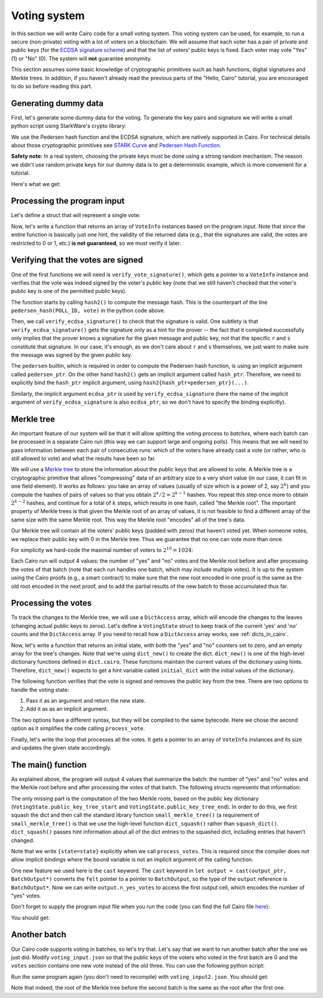 .. _voting:

Voting system
=============

In this section we will write Cairo code for a small voting system.
This voting system can be used, for example, to run a secure (non-private) voting with a lot of
voters on a blockchain.
We will assume that each voter has a pair of private and public keys
(for the `ECDSA signature scheme <https://en.wikipedia.org/wiki/Elliptic_Curve_Digital_Signature_Algorithm>`_)
and that the list of voters' public keys is fixed.
Each voter may vote "Yes" (1) or "No" (0).
The system will **not** guarantee anonymity.

This section assumes some basic knowledge of cryptographic primitives such as hash functions,
digital signatures and Merkle trees.
In addition, if you haven't already read the previous parts of the "Hello, Cairo" tutorial, you
are encouraged to do so before reading this part.

Generating dummy data
---------------------

First, let's generate some dummy data for the voting.
To generate the key pairs and signature we will write a small python script using
StarkWare's crypto library:

.. tested-code:: python voting_dummy_data_py

    import json

    from starkware.crypto.signature.signature import (
        pedersen_hash, private_to_stark_key, sign)

    # Set an identifier that will represent what we're voting for.
    # This will appear in the user's signature to distinguish
    # between different polls.
    POLL_ID = 10018

    # Generate key pairs.
    priv_keys = []
    pub_keys = []

    for i in range(10):
        priv_key = 123456 * i + 654321  # See "Safety note" below.
        priv_keys.append(priv_key)

        pub_key = private_to_stark_key(priv_key)
        pub_keys.append(pub_key)

    # Generate 3 votes of voters 3, 5, and 8.
    votes = []
    for (voter_id, vote) in [(3, 0), (5, 1), (8, 0)]:
        r, s = sign(
            msg_hash=pedersen_hash(POLL_ID, vote),
            priv_key=priv_keys[voter_id])
        votes.append({
            'voter_id': voter_id,
            'vote': vote,
            'r': hex(r),
            's': hex(s),
        })

    # Write the data (public keys and votes) to a JSON file.
    input_data = {
        'public_keys': list(map(hex, pub_keys)),
        'votes': votes,
    }

    with open('voting_input.json', 'w') as f:
        json.dump(input_data, f, indent=4)
        f.write('\n')

We use the Pedersen hash function and the ECDSA signature, which are natively supported in Cairo.
For technical details about those cryptographic primitives see
`STARK Curve <https://docs.starkware.co/starkex-docs/crypto/stark-curve>`_ and
`Pedersen Hash Function <https://docs.starkware.co/starkex-docs/crypto/pedersen-hash-function>`_.

**Safety note:**
In a real system, choosing the private keys must be done using a strong random mechanism.
The reason we didn't use random private keys for our dummy data is to get a deterministic
example, which is more convenient for a tutorial.

Here's what we get:

.. tested-code:: json voting_dummy_data_json

    {
        "public_keys": [
            "0x1c3eb6d67f833a9dac3766b2f22d31299875884f3fc84ebc70c322e8fb18112",
            "0x22285e2a1c84a7b6e283eb1ee28a40ba30874aff62617ba1220d7dc6a2b1e70",
            "0x2226376596c83aa0c5381b42b516bd84e604d7ff65647bab46feb7540a6544d",
            "0x492cf083fdc9d0c48bcc2807abd2a6da8550b872d047cd36e501a5e12cb581d",
            "0x1b16536d44330830c39b119673c7a065fe6592094d8506221053176c9500e54",
            "0x4cb42f213ed6dcfadb7b987fd31b2260334cbe404315708d17a2404fbadb11e",
            "0xb52947e334a58f8041373c44270c90c0bd28f345b0dac2af0886ec3cfab253",
            "0x23592b2754186e35f970c72eea16d46df2570bc68e6ee3069d8aa68d1a1707a",
            "0x529196a1456a35d3ee9138dd7355cb6416fe40deade3adab76f2e66554400ef",
            "0x2854a6d2c60e46b2f176659ccbffdddc3db9e2d1e74d3fa54f2fe252e571db0"
        ],
        "votes": [
            {
                "voter_id": 3,
                "vote": 0,
                "r": "0x315007dfbb13073cac204056c43fa51df0d56f88485c9563e86927f03c039bd",
                "s": "0x51ce6bb918720da62507bf093a6e29877fd77a0f979c0bdcd5684c8bdfefea4"
            },
            {
                "voter_id": 5,
                "vote": 1,
                "r": "0x5640e049062218fece9a6ab3f7871ff8dd7f8f7bc01d0e3b408f03d6477a1b6",
                "s": "0x70adf064b7e317fba19bac2d2677ad0448a4229d2340d5af1eb86a6252d6812"
            },
            {
                "voter_id": 8,
                "vote": 0,
                "r": "0x1749c30845cdf996ec03b79dd8262cf68e504143c93c94c8020d78c6f42b635",
                "s": "0x31a8bac54c17ac9c81dc036bcc761a3f78d7f43a8d42c468d774c1b2a9746c2"
            }
        ]
    }

.. test::

    import tempfile
    import os

    old_cwd = os.getcwd()
    try:
        with tempfile.TemporaryDirectory() as tmpdir:
            os.chdir(tmpdir)

            exec(codes['voting_dummy_data_py'])

            assert open('voting_input.json').read().strip() == \
                codes['voting_dummy_data_json'].strip()
    finally:
        os.chdir(old_cwd)

Processing the program input
----------------------------

Let's define a struct that will represent a single vote:

.. tested-code:: cairo vote_info

    struct VoteInfo:
        # The ID of the voter.
        member voter_id : felt
        # The voter's public key.
        member pub_key : felt
        # The vote (0 or 1).
        member vote : felt
        # The ECDSA signature (r and s).
        member r : felt
        member s : felt
    end

Now, let's write a function that returns an array of ``VoteInfo`` instances
based on the program input.
Note that since the entire function is basically just one hint, the validity of the returned data
(e.g., that the signatures are valid, the votes are restricted to 0 or 1, etc.)
**is not guaranteed**, so we must verify it later.

.. tested-code:: cairo get_claimed_votes

    from starkware.cairo.common.alloc import alloc

    # Returns a list of VoteInfo instances representing the claimed
    # votes.
    # The validity of the returned data is not guaranteed and must
    # be verified by the caller.
    func get_claimed_votes() -> (votes : VoteInfo*, n : felt):
        alloc_locals
        local n
        let (votes : VoteInfo*) = alloc()
        %{
            ids.n = len(program_input['votes'])
            public_keys = [
                int(pub_key, 16)
                for pub_key in program_input['public_keys']]
            for i, vote in enumerate(program_input['votes']):
                # Get the address of the i-th vote.
                base_addr = \
                    ids.votes.address_ + ids.VoteInfo.SIZE * i
                memory[base_addr + ids.VoteInfo.voter_id] = \
                    vote['voter_id']
                memory[base_addr + ids.VoteInfo.pub_key] = \
                    public_keys[vote['voter_id']]
                memory[base_addr + ids.VoteInfo.vote] = \
                    vote['vote']
                memory[base_addr + ids.VoteInfo.r] = \
                    int(vote['r'], 16)
                memory[base_addr + ids.VoteInfo.s] = \
                    int(vote['s'], 16)
        %}
        return (votes=votes, n=n)
    end

Verifying that the votes are signed
-----------------------------------

One of the first functions we will need is ``verify_vote_signature()``, which
gets a pointer to a ``VoteInfo`` instance and verifies that the vote was indeed signed
by the voter's public key (note that we still haven't checked that the voter's public key
is one of the permitted public keys).

The function starts by calling ``hash2()`` to compute the message
hash. This is the counterpart of the line ``pedersen_hash(POLL_ID, vote)``
in the python code above.

Then, we call ``verify_ecdsa_signature()`` to check that the signature is valid.
One subtlety is that ``verify_ecdsa_signature()`` gets the signature only as a hint for
the prover -- the fact that it completed successfully only implies that the prover knows
a signature for the given message and public key, not that the specific ``r`` and ``s``
constitute that signature. In our case, it's enough, as we don't care about
``r`` and ``s`` themselves, we just want to make sure the message was signed by the given
public key.

.. tested-code:: cairo verify_vote_signature

    from starkware.cairo.common.cairo_builtins import (
        HashBuiltin, SignatureBuiltin)
    from starkware.cairo.common.hash import hash2
    from starkware.cairo.common.signature import (
        verify_ecdsa_signature)

    # The identifier that represents what we're voting for.
    # This will appear in the user's signature to distinguish
    # between different polls.
    const POLL_ID = 10018

    func verify_vote_signature{
            pedersen_ptr : HashBuiltin*,
            ecdsa_ptr : SignatureBuiltin*}(
            vote_info_ptr : VoteInfo*):
        let (message) = hash2{hash_ptr=pedersen_ptr}(
            x=POLL_ID, y=vote_info_ptr.vote)

        verify_ecdsa_signature(
            message=message,
            public_key=vote_info_ptr.pub_key,
            signature_r=vote_info_ptr.r,
            signature_s=vote_info_ptr.s)
        return ()
    end

The ``pedersen`` builtin, which is required in order to compute the Pedersen hash function,
is using an implicit argument called ``pedersen_ptr``.
On the other hand ``hash2()`` gets an implicit argument called ``hash_ptr``.
Therefore, we need to explicitly bind the ``hash_ptr`` implicit argument,
using ``hash2{hash_ptr=pedersen_ptr}(...)``.

Similarly, the implicit argument ``ecdsa_ptr`` is used by ``verify_ecdsa_signature``
(here the name of the implicit argument of ``verify_ecdsa_signature`` is also ``ecdsa_ptr``,
so we don't have to specify the binding explicitly).

.. _voting_merkle_tree:

Merkle tree
-----------

An important feature of our system will be that it will allow splitting the voting process
to *batches*, where each batch can be processed in a separate Cairo run
(this way we can support large and ongoing polls).
This means that we will need to pass information between each pair of consecutive runs:
which of the voters have already cast a vote
(or rather, who is still allowed to vote)
and what the results have been so far.

We will use a `Merkle tree <https://en.wikipedia.org/wiki/Merkle_tree>`_
to store the information about the public keys that are allowed to vote.
A Merkle tree is a cryptographic primitive that
allows "compressing" data of an arbitrary size to a very short value
(in our case, it can fit in one field element).
It works as follows: you take an array of values
(usually of size which is a power of 2, say :math:`2^k`)
and you compute the hashes of pairs of values so that you obtain :math:`2^k / 2 = 2^{k - 1}`
hashes. You repeat this step once more to obtain :math:`2^{k - 2}` hashes, and continue
for a total of :math:`k` steps, which results in one hash, called "the Merkle root".
The important property of Merkle trees is that given the Merkle root of an array of values,
it is not feasible to find a different array of the same size with the same Merkle root.
This way the Merkle root "encodes" all of the tree's data.

Our Merkle tree will contain
all the voters' public keys (padded with zeros) that haven't voted yet.
When someone votes, we replace their public key with 0 in the Merkle tree.
Thus we guarantee that no one can vote
more than once.

For simplicity we hard-code the maximal number of voters to :math:`2^{10} = 1024`:

.. tested-code:: cairo voting_constants

    const LOG_N_VOTERS = 10

Each Cairo run will output 4 values: the number of "yes" and "no" votes and the Merkle root before
and after processing the votes of that batch
(note that each run handles one batch, which may include multiple votes).
It is up to the system using the Cairo proofs (e.g., a smart contract)
to make sure that the new root encoded in one proof
is the same as the old root encoded in the next proof,
and to add the partial results of the new batch to those accumulated thus far.

Processing the votes
--------------------

To track the changes to the Merkle tree, we will use a ``DictAccess`` array, which will encode
the changes to the leaves (changing actual public keys to zeros). Let's define a ``VotingState``
struct to keep track of the current 'yes' and 'no' counts and the ``DictAccess`` array.
If you need to recall how a ``DictAccess`` array works, see :ref:`dicts_in_cairo`.

.. tested-code:: cairo voting_state

    from starkware.cairo.common.dict import DictAccess

    struct VotingState:
        # The number of "Yes" votes.
        member n_yes_votes : felt
        # The number of "No" votes.
        member n_no_votes : felt
        # Start and end pointers to a DictAccess array with the
        # changes to the public key Merkle tree.
        member public_key_tree_start : DictAccess*
        member public_key_tree_end : DictAccess*
    end

Now, let's write a function that returns an initial state, with both the "yes" and "no"
counters set to zero, and an empty array for the tree's changes.
Note that we're using ``dict_new()`` to create the dict. ``dict_new()`` is one of the high-level
dictionary functions defined in ``dict.cairo``. These functions maintain the current values
of the dictionary using hints. Therefore, ``dict_new()`` expects to get a hint variable
called ``initial_dict`` with the initial values of the dictionary.

.. tested-code:: cairo init_voting_state

    from starkware.cairo.common.dict import dict_new

    func init_voting_state() -> (state : VotingState):
        alloc_locals
        local state : VotingState
        assert state.n_yes_votes = 0
        assert state.n_no_votes = 0
        %{
            public_keys = [
                int(pub_key, 16)
                for pub_key in program_input['public_keys']]
            initial_dict = dict(enumerate(public_keys))
        %}
        let (dict : DictAccess*) = dict_new()
        assert state.public_key_tree_start = dict
        assert state.public_key_tree_end = dict
        return (state=state)
    end


The following function verifies that the vote is signed and removes the public key from the tree.
There are two options to handle the voting state:

1. Pass it as an argument and return the new state.
2. Add it as as an implicit argument.

The two options have a different syntax, but they will be compiled to the same bytecode.
Here we chose the second option as it simplifies the code calling ``process_vote``.

.. tested-code:: cairo process_vote

    from starkware.cairo.common.dict import dict_update
    from starkware.cairo.common.math import assert_not_zero

    func process_vote{
            pedersen_ptr : HashBuiltin*,
            ecdsa_ptr : SignatureBuiltin*, state : VotingState}(
            vote_info_ptr : VoteInfo*):
        alloc_locals

        # Verify that pub_key != 0.
        assert_not_zero(vote_info_ptr.pub_key)

        # Verify the signature's validity.
        verify_vote_signature(vote_info_ptr=vote_info_ptr)

        # Update the public key dict.
        let public_key_tree_end = state.public_key_tree_end
        dict_update{dict_ptr=public_key_tree_end}(
            key=vote_info_ptr.voter_id,
            prev_value=vote_info_ptr.pub_key,
            new_value=0)

        # Generate the new state.
        local new_state : VotingState
        assert new_state.public_key_tree_start = (
            state.public_key_tree_start)
        assert new_state.public_key_tree_end = (
            public_key_tree_end)

        # Update the counters.
        tempvar vote = vote_info_ptr.vote
        if vote == 0:
            # Vote "No".
            assert new_state.n_yes_votes = state.n_yes_votes
            assert new_state.n_no_votes = state.n_no_votes + 1
        else:
            # Make sure that in this case vote=1.
            assert vote = 1

            # Vote "Yes".
            assert new_state.n_yes_votes = state.n_yes_votes + 1
            assert new_state.n_no_votes = state.n_no_votes
        end

        # Update the state.
        let state = new_state
        return ()
    end

Finally, let's write the loop that processes all the votes. It gets a pointer to an array
of ``VoteInfo`` instances and its size and updates the given state accordingly.

.. tested-code:: cairo process_votes

    func process_votes{
            pedersen_ptr : HashBuiltin*,
            ecdsa_ptr : SignatureBuiltin*, state : VotingState}(
            votes : VoteInfo*, n_votes : felt):
        if n_votes == 0:
            return ()
        end

        process_vote(vote_info_ptr=votes)

        process_votes(
            votes=votes + VoteInfo.SIZE, n_votes=n_votes - 1)
        return ()
    end

.. _voting_main:

The main() function
-------------------

As explained above, the program will output 4 values that summarize the batch:
the number of "yes" and "no" votes and the Merkle root before and after processing
the votes of that batch. The following structs represents that information:

.. tested-code:: cairo batch_output

    struct BatchOutput:
        member n_yes_votes : felt
        member n_no_votes : felt
        member public_keys_root_before : felt
        member public_keys_root_after : felt
    end

The only missing part is the computation of the two Merkle roots, based on the
public key dictionary (``VotingState.public_key_tree_start`` and
``VotingState.public_key_tree_end``). In order to do this, we first squash the dict
and then call the standard library function ``small_merkle_tree()``
(a requirement of ``small_merkle_tree()`` is that we use the high-level function
``dict_squash()`` rather than ``squash_dict()``. ``dict_squash()`` passes hint information about
all of the dict entries to the squashed dict, including entries that haven't changed.

.. tested-code:: cairo voting_main

    %builtins output pedersen range_check ecdsa

    from starkware.cairo.common.dict import dict_squash
    from starkware.cairo.common.small_merkle_tree import (
        small_merkle_tree)

    func main{
            output_ptr : felt*, pedersen_ptr : HashBuiltin*,
            range_check_ptr, ecdsa_ptr : SignatureBuiltin*}():
        alloc_locals

        let output = cast(output_ptr, BatchOutput*)
        let output_ptr = output_ptr + BatchOutput.SIZE

        let (votes, n_votes) = get_claimed_votes()
        let (state) = init_voting_state()
        process_votes{state=state}(votes=votes, n_votes=n_votes)
        local pedersen_ptr : HashBuiltin* = pedersen_ptr
        local ecdsa_ptr : SignatureBuiltin* = ecdsa_ptr

        # Write the "yes" and "no" counts to the output.
        assert output.n_yes_votes = state.n_yes_votes
        assert output.n_no_votes = state.n_no_votes

        # Squash the dict.
        let (squashed_dict_start, squashed_dict_end) = dict_squash(
            dict_accesses_start=state.public_key_tree_start,
            dict_accesses_end=state.public_key_tree_end)
        local range_check_ptr = range_check_ptr

        # Compute the two Merkle roots.
        let (root_before, root_after) = small_merkle_tree{
            hash_ptr=pedersen_ptr}(
            squashed_dict_start=squashed_dict_start,
            squashed_dict_end=squashed_dict_end,
            height=LOG_N_VOTERS)

        # Write the Merkle roots to the output.
        assert output.public_keys_root_before = root_before
        assert output.public_keys_root_after = root_after

        return ()
    end

Note that we write ``{state=state}`` explicitly when we call ``process_votes``. This is
required since the compiler does not allow implicit bindings where the bound variable
is not an implicit argument of the calling function.

..  TODO(lior, 06/02/2021): Add a reference to "How Cairo Works" with an explanation of the
    last part.

One new feature we used here is the ``cast`` keyword.
The ``cast`` keyword in ``let output = cast(output_ptr, BatchOutput*)``
converts the ``felt`` pointer to a
pointer to ``BatchOutput``, so the type of the ``output`` reference is ``BatchOutput*``.
Now we can write
``output.n_yes_votes`` to access the first output cell, which encodes the number of "yes" votes.

Don't forget to supply the program input file when you run the code
(you can find the full Cairo file `here <../_static/voting.cairo>`_):

.. tested-code:: bash voting_compile

    cairo-compile voting.cairo --output voting_compiled.json

    cairo-run --program=voting_compiled.json \
        --print_output --layout=small \
        --program_input=voting_input.json

You should get:

.. tested-code:: none voting_output

    Program output:
      1
      2
      1591806306193441240739433996824056703232153712683022312894504906643112470393
      -1397522753299492751557547967820826962898231398543673030347416450104778351221

Another batch
-------------

Our Cairo code supports voting in batches, so let's try that.
Let's say that we want to run another batch after the one we just did.
Modify ``voting_input.json`` so that the public keys of the voters who voted in the first batch
are 0 and the ``votes`` section contains one new vote instead of the old three.
You can use the following python script:

.. tested-code:: python voting_dummy_data_py2

    import json

    from starkware.crypto.signature.signature import pedersen_hash, sign

    POLL_ID = 10018

    input_data = json.load(open('voting_input.json'))
    input_data['public_keys'][3] = '0x0'
    input_data['public_keys'][5] = '0x0'
    input_data['public_keys'][8] = '0x0'

    # Generate a "yes" vote for voter 6.
    voter_id = 6
    priv_key = 123456 * voter_id + 654321
    vote = 1
    r, s = sign(
        msg_hash=pedersen_hash(POLL_ID, vote),
        priv_key=priv_key)
    input_data['votes'] = [{
        'voter_id': voter_id,
        'vote': vote,
        'r': hex(r),
        's': hex(s),
    }]

    with open('voting_input2.json', 'w') as f:
        json.dump(input_data, f, indent=4)
        f.write('\n')

Run the same program again (you don't need to recompile) with ``voting_input2.json``.
You should get:

.. tested-code:: none voting_output2

    Program output:
      1
      0
      -1397522753299492751557547967820826962898231398543673030347416450104778351221
      -628706650786693403852552424323387050556189030546827265857028820447499605255

Note that indeed, the root of the Merkle tree before the second batch is the same as
the root after the first one.

.. test::

    import json
    import os
    import subprocess
    import sys
    import tempfile

    from starkware.cairo.docs.test_utils import reorganize_code
    from starkware.cairo.lang.compiler.cairo_compile import compile_cairo
    from starkware.cairo.lang.compiler.expression_simplifier import to_field_element
    from starkware.cairo.lang.vm.crypto import pedersen_hash

    PRIME = 2**251 + 17 * 2**192 + 1

    code = reorganize_code('\n\n'.join([
        codes['vote_info'],
        codes['get_claimed_votes'],
        codes['verify_vote_signature'],
        codes['voting_constants'],
        codes['voting_state'],
        codes['init_voting_state'],
        codes['process_vote'],
        codes['process_votes'],
        codes['batch_output'],
        codes['voting_main']
    ]))

    voting_filename = os.path.join(os.environ['DOCS_SOURCE_DIR'], 'hello_cairo/voting.cairo')
    # Uncomment below to fix the file:
    # open(voting_filename, 'w').write(code)
    assert open(voting_filename).read() == code, 'Please fix voting.cairo.'
    program = compile_cairo(code, PRIME, debug_info=True)

    with tempfile.TemporaryDirectory() as tmpdir:
        # Define a virtual environment for running both cairo-compile and cairo-run.
        site_dir = os.path.abspath(os.path.join(os.path.dirname(sys.executable), '..')) + '-site'
        path = os.path.join(site_dir, 'starkware/cairo/lang/scripts') + ':' + os.environ['PATH']
        env = {'PATH': path}

        open(os.path.join(tmpdir, 'voting.cairo'), 'w').write(code)
        open(os.path.join(tmpdir, 'voting_input.json'), 'w').write(codes['voting_dummy_data_json'])
        output = subprocess.check_output(
            codes['voting_compile'], shell=True, cwd=tmpdir, env=env).decode('ascii')

        old_cwd = os.getcwd()
        try:
            os.chdir(tmpdir)
            exec(codes['voting_dummy_data_py2'])
            program_input2 = json.load(open('voting_input2.json'))
        finally:
            os.chdir(old_cwd)
        output2 = subprocess.check_output(
            codes['voting_compile'].replace('voting_input.json', 'voting_input2.json'),
            shell=True, cwd=tmpdir, env=env).decode('ascii')

    # Compute expected Merkle root before voting.
    program_input = json.loads(codes['voting_dummy_data_json'])
    LOG_N_VOTERS = program.get_const('LOG_N_VOTERS')
    public_keys = [int(public_key, 16) for public_key in program_input['public_keys']]
    public_keys += [0] * (2**LOG_N_VOTERS - len(public_keys))
    values = public_keys
    for i in range(LOG_N_VOTERS):
        values = list(map(pedersen_hash, values[::2], values[1::2]))
    root_before = values[0]

    # Compute expected Merkle root after the first batch.
    values = list(public_keys)
    for vote in program_input['votes']:
        values[vote['voter_id']] = 0
    for i in range(LOG_N_VOTERS):
        values = list(map(pedersen_hash, values[::2], values[1::2]))
    root_after = values[0]

    # Compute expected Merkle root after the second batch.
    values = list(public_keys)
    for vote in program_input['votes'] + program_input2['votes']:
        values[vote['voter_id']] = 0
    for i in range(LOG_N_VOTERS):
        values = list(map(pedersen_hash, values[::2], values[1::2]))
    root_after2 = values[0]

    expected_output = 'Program output:\n' + '\n'.join(map(
        lambda x: f'  {to_field_element(x, prime=PRIME)}', [1, 2, root_before, root_after]))
    assert output.strip() == expected_output
    assert output.strip() == codes['voting_output'].strip()

    expected_output2 = 'Program output:\n' + '\n'.join(map(
        lambda x: f'  {to_field_element(x, prime=PRIME)}', [1, 0, root_after, root_after2]))
    assert output2.strip() == expected_output2
    assert output2.strip() == codes['voting_output2'].strip()
